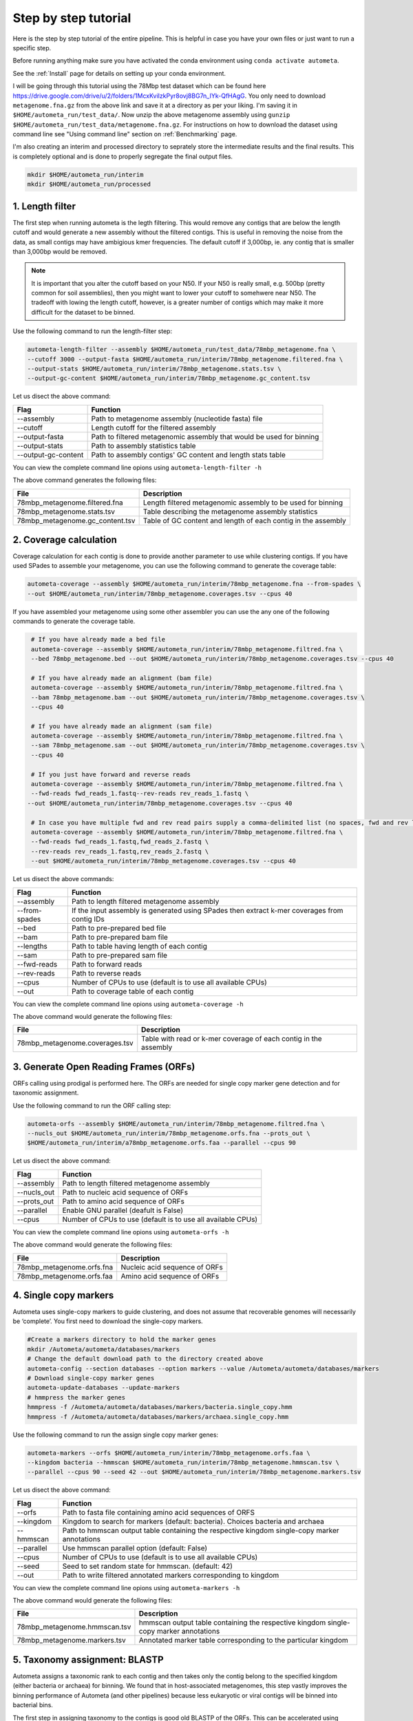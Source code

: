 =====================
Step by step tutorial
=====================

Here is the step by step tutorial of the entire pipeline. This is helpful in case you have your own files or just want to run a specific step.

Before running anything make sure you have activated the conda environment using
``conda activate autometa``.

See the :ref:`Install` page for details on setting up your conda environment.

I will be going through this tutorial using the 78Mbp test dataset which can be found here `<https://drive.google.com/drive/u/2/folders/1McxKviIzkPyr8ovj8BG7n_IYk-QfHAgG>`_. You only need to download ``metagenome.fna.gz`` from the above link and save it at a directory as per your liking. I'm saving it in ``$HOME/autometa_run/test_data/``. Now unzip the above metagenome assembly using ``gunzip $HOME/autometa_run/test_data/metagenome.fna.gz``. For instructions on how to download the dataset using command line see "Using command line" section on :ref:`Benchmarking` page.

I'm also creating an interim and processed directory to seprately store the intermediate results and the final results. This is completely optional and is done to properly segregate the final output files.

.. code-block:: bash

    mkdir $HOME/autometa_run/interim
    mkdir $HOME/autometa_run/processed

1. Length filter
----------------

The first step when running autometa is the legth filtering. This would remove any contigs that are below the length cutoff and would generate a new assembly without the filtered contigs. This is useful in removing the noise from the data, as small contigs may have ambigious kmer frequencies. The default cutoff if 3,000bp, ie. any contig that is smaller than 3,000bp would be removed.

.. note::
    It is important that you alter the cutoff based on your N50. If your N50 is really small, e.g. 500bp (pretty common for soil assemblies), then you might want to lower your cutoff to somehwere near N50. The tradeoff with lowing the length cutoff, however, is a greater number of contigs which may make it more difficult for the dataset to be binned.
    
Use the following command to run the length-filter step:

.. code-block:: bash

    autometa-length-filter --assembly $HOME/autometa_run/test_data/78mbp_metagenome.fna \
    --cutoff 3000 --output-fasta $HOME/autometa_run/interim/78mbp_metagenome.filtered.fna \
    --output-stats $HOME/autometa_run/interim/78mbp_metagenome.stats.tsv \
    --output-gc-content $HOME/autometa_run/interim/78mbp_metagenome.gc_content.tsv

Let us disect the above command:

+---------------------+----------------------------------------------------------------------+
| Flag                |                            Function                                  |
+=====================+======================================================================+
| --assembly          | Path to metagenome assembly (nucleotide fasta) file                  |
+---------------------+----------------------------------------------------------------------+
| --cutoff            | Length cutoff for the filtered assembly                              |
+---------------------+----------------------------------------------------------------------+
| --output-fasta      | Path to filtered metagenomic assembly that would be used for binning |
+---------------------+----------------------------------------------------------------------+
| --output-stats      | Path to assembly statistics table                                    |
+---------------------+----------------------------------------------------------------------+
| --output-gc-content | Path to assembly contigs' GC content and length stats table          |
+---------------------+----------------------------------------------------------------------+

You can view the complete command line opions using ``autometa-length-filter -h``

The above command generates the following files:

+---------------------------------+---------------------------------------------------------------+
| File                            | Description                                                   |
+=================================+===============================================================+
| 78mbp_metagenome.filtered.fna   | Length filtered metagenomic assembly to be used for binning   |
+---------------------------------+---------------------------------------------------------------+
| 78mbp_metagenome.stats.tsv      | Table describing the metagenome assembly statistics           |
+---------------------------------+---------------------------------------------------------------+
| 78mbp_metagenome.gc_content.tsv | Table of GC content and length of each contig in the assembly |
+---------------------------------+---------------------------------------------------------------+


2. Coverage calculation
-----------------------

Coverage calculation for each contig is done to provide another parameter to use while clustering contigs. If you have used SPades to assemble your metagenome, you can use the following command to generate the coverage table:

.. code-block:: bash

    autometa-coverage --assembly $HOME/autometa_run/interim/78mbp_metagenome.fna --from-spades \
    --out $HOME/autometa_run/interim/78mbp_metagenome.coverages.tsv --cpus 40

If you have assembled your metagenome using some other assembler you can use the any one of the following commands to generate the coverage table.

.. code-block:: bash

    # If you have already made a bed file
    autometa-coverage --assembly $HOME/autometa_run/interim/78mbp_metagenome.filtred.fna \ 
    --bed 78mbp_metagenome.bed --out $HOME/autometa_run/interim/78mbp_metagenome.coverages.tsv --cpus 40

    # If you have already made an alignment (bam file)
    autometa-coverage --assembly $HOME/autometa_run/interim/78mbp_metagenome.filtred.fna \ 
    --bam 78mbp_metagenome.bam --out $HOME/autometa_run/interim/78mbp_metagenome.coverages.tsv \
    --cpus 40

    # If you have already made an alignment (sam file)
    autometa-coverage --assembly $HOME/autometa_run/interim/78mbp_metagenome.filtred.fna \ 
    --sam 78mbp_metagenome.sam --out $HOME/autometa_run/interim/78mbp_metagenome.coverages.tsv \
    --cpus 40

    # If you just have forward and reverse reads
    autometa-coverage --assembly $HOME/autometa_run/interim/78mbp_metagenome.filtred.fna \ 
    --fwd-reads fwd_reads_1.fastq--rev-reads rev_reads_1.fastq \
   --out $HOME/autometa_run/interim/78mbp_metagenome.coverages.tsv --cpus 40

    # In case you have multiple fwd and rev read pairs supply a comma-delimited list (no spaces, fwd and rev lists should be in the same order)
    autometa-coverage --assembly $HOME/autometa_run/interim/78mbp_metagenome.filtred.fna \ 
    --fwd-reads fwd_reads_1.fastq,fwd_reads_2.fastq \ 
    --rev-reads rev_reads_1.fastq,rev_reads_2.fastq \
    --out $HOME/autometa_run/interim/78mbp_metagenome.coverages.tsv --cpus 40

Let us disect the above commands:

+---------------+----------------------------------------------------------------------------------------------+
| Flag          | Function                                                                                     |
+===============+==============================================================================================+
| --assembly    | Path to length filtered metagenome assembly                                                  |
+---------------+----------------------------------------------------------------------------------------------+
| --from-spades | If the input assembly is generated using SPades then extract k-mer coverages from contig IDs |
+---------------+----------------------------------------------------------------------------------------------+
| --bed         | Path to pre-prepared bed file                                                                |
+---------------+----------------------------------------------------------------------------------------------+
| --bam         | Path to pre-prepared bam file                                                                |
+---------------+----------------------------------------------------------------------------------------------+
| --lengths     | Path to table having length of each contig                                                   |
+---------------+----------------------------------------------------------------------------------------------+
| --sam         | Path to pre-prepared sam file                                                                |
+---------------+----------------------------------------------------------------------------------------------+
| --fwd-reads   | Path to forward reads                                                                        |
+---------------+----------------------------------------------------------------------------------------------+
| --rev-reads   | Path to reverse reads                                                                        |
+---------------+----------------------------------------------------------------------------------------------+
| --cpus        | Number of CPUs to use (default is to use all available CPUs)                                 |
+---------------+----------------------------------------------------------------------------------------------+
| --out         | Path to coverage table of each contig                                                        |
+---------------+----------------------------------------------------------------------------------------------+

You can view the complete command line opions using ``autometa-coverage -h``

The above command would generate the following files:

+--------------------------------+------------------------------------------------------------------+
| File                           | Description                                                      |
+================================+==================================================================+
| 78mbp_metagenome.coverages.tsv | Table with read or k-mer coverage of each contig in the assembly |
+--------------------------------+------------------------------------------------------------------+

3. Generate Open Reading Frames (ORFs)
--------------------------------------

ORFs calling using prodigal is performed here. The ORFs are needed for single copy marker gene detection and for taxonomic assignment.

Use the following command to run the ORF calling step:

.. code-block:: bash

    autometa-orfs --assembly $HOME/autometa_run/interim/78mbp_metagenome.filtred.fna \
    --nucls_out $HOME/autometa_run/interim/78mbp_metagenome.orfs.fna --prots_out \
    $HOME/autometa_run/interim/a78mbp_metagenome.orfs.faa --parallel --cpus 90

Let us disect the above command:

+-------------+--------------------------------------------------------------+
| Flag        | Function                                                     |
+=============+==============================================================+
| --assembly  | Path to length filtered metagenome assembly                  |
+-------------+--------------------------------------------------------------+
| --nucls_out | Path to nucleic acid sequence of ORFs                        |
+-------------+--------------------------------------------------------------+
| --prots_out | Path to amino acid sequence of ORFs                          |
+-------------+--------------------------------------------------------------+
| --parallel  | Enable GNU parallel (deafult is False)                       |
+-------------+--------------------------------------------------------------+
| --cpus      | Number of CPUs to use (default is to use all available CPUs) |
+-------------+--------------------------------------------------------------+

You can view the complete command line opions using ``autometa-orfs -h``

The above command would generate the following files:

+---------------------------+-------------------------------+
| File                      | Description                   |
+===========================+===============================+
| 78mbp_metagenome.orfs.fna | Nucleic acid sequence of ORFs |
+---------------------------+-------------------------------+
| 78mbp_metagenome.orfs.faa | Amino acid sequence of ORFs   |
+---------------------------+-------------------------------+

4. Single copy markers
----------------------

Autometa uses single-copy markers to guide clustering, and does not assume that recoverable genomes will necessarily be ‘complete’. You first need to download the single-copy markers.

.. code-block:: bash

    #Create a markers directory to hold the marker genes
    mkdir /Autometa/autometa/databases/markers
    # Change the default download path to the directory created above
    autometa-config --section databases --option markers --value /Autometa/autometa/databases/markers
    # Download single-copy marker genes
    autometa-update-databases --update-markers
    # hmmpress the marker genes
    hmmpress -f /Autometa/autometa/databases/markers/bacteria.single_copy.hmm
    hmmpress -f /Autometa/autometa/databases/markers/archaea.single_copy.hmm

Use the following command to run the assign single copy marker genes:

.. code-block:: bash

    autometa-markers --orfs $HOME/autometa_run/interim/78mbp_metagenome.orfs.faa \
    --kingdom bacteria --hmmscan $HOME/autometa_run/interim/78mbp_metagenome.hmmscan.tsv \
    --parallel --cpus 90 --seed 42 --out $HOME/autometa_run/interim/78mbp_metagenome.markers.tsv

Let us disect the above command:

+------------+-----------------------------------------------------------------------------------------------+
| Flag       | Function                                                                                      |
+============+===============================================================================================+
| --orfs     | Path to fasta file containing amino acid sequences of ORFS                                    |
+------------+-----------------------------------------------------------------------------------------------+
| --kingdom  | Kingdom to search for markers (default: bacteria). Choices bacteria and archaea               |
+------------+-----------------------------------------------------------------------------------------------+
| --hmmscan  | Path to hmmscan output table containing the respective kingdom single-copy marker annotations |
+------------+-----------------------------------------------------------------------------------------------+
| --parallel | Use hmmscan parallel option (default: False)                                                  |
+------------+-----------------------------------------------------------------------------------------------+
| --cpus     | Number of CPUs to use (default is to use all available CPUs)                                  |
+------------+-----------------------------------------------------------------------------------------------+
| --seed     | Seed to set random state for hmmscan. (default: 42)                                           |
+------------+-----------------------------------------------------------------------------------------------+
| --out      | Path to write filtered annotated markers corresponding to kingdom                             |
+------------+-----------------------------------------------------------------------------------------------+

You can view the complete command line opions using ``autometa-markers -h``

The above command would generate the following files:

+------------------------------+---------------------------------------------------------------------------------------+
| File                         | Description                                                                           |
+==============================+=======================================================================================+
| 78mbp_metagenome.hmmscan.tsv | hmmscan output table containing the respective kingdom single-copy marker annotations |
+------------------------------+---------------------------------------------------------------------------------------+
| 78mbp_metagenome.markers.tsv | Annotated marker table corresponding to the particular kingdom                        |
+------------------------------+---------------------------------------------------------------------------------------+

5. Taxonomy assignment: BLASTP
------------------------------

Autometa assigns a taxonomic rank to each contig and then takes only the contig belong to the specified kingdom (either bacteria or archaea) for binning. We found that in host-associated metagenomes, this step vastly improves the binning performance of Autometa (and other pipelines) because less eukaryotic or viral contigs will be binned into bacterial bins. 

The first step in assigning taxonomy to the contigs is good old BLASTP of the ORFs. This can be accelerated using `Diamond <https://github.com/bbuchfink/diamond>`_.

Create a diamond formatted database of the NCBI non-redundant (nr) protein database.

.. code-block:: bash

    diamond makedb --in /Autometa/autometa/databases/ncbi/nr --db /Autometa/autometa/databases/ncbi/nr -p 40

Breaking down the above command:

+------+--------------------------------------+
| Flag | Function                             |
+======+======================================+
| --in | Path to nr database                  |
+------+--------------------------------------+
| --db | Path to diamond formated nr database |
+------+--------------------------------------+
| -p   | Number of processors to use          |
+------+--------------------------------------+

Run diamond blastp using the following command:

.. code-block:: bash

    diamond blastp --query $HOME/autometa_run/interim/78mbp_metagenome.orfs.faa \
    --db /Autometa/autometa/databases/ncbi/nr.dmnd --evalue 1e-5 \
    --max-target-seqs 200 --threads 40 --outfmt 6 \
    --out $HOME/autometa_run/interim/78mbp_metagenome.blastp.tsv

Breaking down the above command:

+-------------------+-----------------------------------------------------------------------+
| Flag              | Function                                                              |
+===================+=======================================================================+
| --query           | Path to query sequence. Here, amino acid sequence of ORFs             |
+-------------------+-----------------------------------------------------------------------+
| --db              | Path to diamond formatted nr database                                 |
+-------------------+-----------------------------------------------------------------------+
| --evalue          | Maximum expected value to report an alignment                         |
+-------------------+-----------------------------------------------------------------------+
| --max-target-seqs | Maximum number of target sequences per query to report alignments for |
+-------------------+-----------------------------------------------------------------------+
| --threads         | Number of processors to use                                           |
+-------------------+-----------------------------------------------------------------------+
| --outfmt          | Output format of BLASTP results                                       |
+-------------------+-----------------------------------------------------------------------+
| --out             | Path to BLASTP results                                                |
+-------------------+-----------------------------------------------------------------------+

To see the complete list of acceptable output formats see Diamond `GitHub Wiki <https://github.com/bbuchfink/diamond/wiki/3.-Command-line-options#output-options>`_. A complete list of all command line options for Diamond can be found on its `GitHub Wiki <https://github.com/bbuchfink/diamond/wiki/3.-Command-line-options>`_.

The only output from the above command is blastp output table, 78mbp_metagenome.blastp.tsvin formate 6. Complete description of the output format can be found `here <https://github.com/bbuchfink/diamond/wiki/1.-Tutorial>`_.


The above command would generate the following files:

#. If --split-rank-and-write is specified then it will split contigs by provided canonical-rank column then write a file corresponding that rank. Eg. Bacteria.fasta, Archaea.fasta, etc for superkingdom.

6. Taxonomy assignment: LCA
---------------------------

The second step in taxon assignment is finding out the lowest common ancestor (LCA). This step uses the blastp results generated in the previous step to generate a table having the LCA of each ORF.

Use the following command to run the LCA:

.. code-block:: bash

    autometa-taxonomy-lca --blast $HOME/autometa_run/interim/78mbp_metagenome.blastp.tsv \
    --dbdir /Autometa/autometa/databases/ncbi/ \
    --output $HOME/autometa_run/interim/78mbp_metagenome.lca.tsv

Let us disect the above command:

+----------+-----------------------------------------+
| Flag     | Function                                |
+==========+=========================================+
| --blast  | Path to diamond balstp output           |
+----------+-----------------------------------------+
| --dbdir  | Path to directory having ncbi databases |
+----------+-----------------------------------------+
| --output | Path to write LCA results               |
+----------+-----------------------------------------+

You can view the complete command line opions using ``autometa-taxonomy-lca -h``

The above command would generate a table (``78mbp_metagenome.lca.tsv``) having the name, rank and taxid of the LCA for each ORF.

7. Taxonomy assignment: Majority vote
-------------------------------------

The next step in taxone assignment is doing a majority vote to decide the taxonomy of each contig. A vote system helps in minimizing the effect of horizontal gene transfer (HGT) as even if some ORFs on the contig are divergent there will be other that belong to the organism, thus preventing a complete misclassification of HGT contigs.

You can run the majority vote step using the following command:

.. code-block:: bash

    autometa-taxonomy-majority-vote --lca $HOME/autometa_run/interim/78mbp_metagenome.lca.tsv \
    --output $HOME/autometa_run/interim/78mbp_metagenome.votes.tsv \
    --dbdir /Autometa/autometa/databases/ncbi/

Let us disect the above command:

+----------+-----------------------------------+
| Flag     | Function                          |
+==========+===================================+
| --lca    | Path to LCA table                 |
+----------+-----------------------------------+
| --output | Path to write majority vote table |
+----------+-----------------------------------+
| --dbdir  | Path to ncbi database directory   |
+----------+-----------------------------------+

You can view the complete command line opions using ``autometa-taxonomy-majority-vote -h``

The above command would generate a table (``78mbp_metagenome.votes.tsv``) having the taxid of each contig identified as per majority vote.

8. Taxonomy assignment: Split kingdoms
--------------------------------------

In this final step of taxon assignment we use the voted taxid of each contig to split the contigs in different kingdoms and write them as per the provided canonical rank.

.. code-block:: bash

    autometa-taxonomy --input $HOME/autometa_run/interim/78mbp_metagenome.votes.tsv \
    --output $HOME/autometa_run/interim/ \
    --assembly $HOME/autometa_run/interim/78mbp_metagenome.filtered.fna \
    --prefix 78mbp_metagenome --split-rank-and-write superkingdom \
    --ncbi /Autometa/autometa/databases/ncbi/

Let us disect the above command:

+------------------------+--------------------------------------------------------------------------------+
| Flag                   | Function                                                                       |
+========================+================================================================================+
| --input                | Path to voted taxids table                                                     |
+------------------------+--------------------------------------------------------------------------------+
| --output               | Directory to output fasta files of split canonical ranks and taxonomy.tsv      |
+------------------------+--------------------------------------------------------------------------------+
| --assembly             | Path to filtered metagenome assembly                                           |
+------------------------+--------------------------------------------------------------------------------+
| --prefix               | prefix to use for each file written                                            |
+------------------------+--------------------------------------------------------------------------------+
| --split-rank-and-write | Split contigs by provided canonical-rank column then write to output directory |
+------------------------+--------------------------------------------------------------------------------+
| --ncbi                 | Path to ncbi database directory                                                |
+------------------------+--------------------------------------------------------------------------------+

Other opetions available for ``--split-rank-and-write`` are phylum,class,order,family,genus and species

You can view the complete command line opions using ``autometa-taxonomy -h``

+-----------------------------------+------------------------------------------------------------------------------------------+
| File                              | Description                                                                              |
+===================================+==========================================================================================+
| 78mbp_metagenome.taxonomy.tsv     | Table with taxonomic classification of each contig                                       |
+-----------------------------------+------------------------------------------------------------------------------------------+
| 78mbp_metagenome.bacteria.fna     | Fasta file having the nucleic acid sequence of all bacterial contigs                     |
+-----------------------------------+------------------------------------------------------------------------------------------+
| 78mbp_metagenome.unclassified.fna | Fasta file having the nucleic acid sequence of all contigs unclassified at kingdom level |
+-----------------------------------+------------------------------------------------------------------------------------------+

In my case there are no non-bacterial contigs. For your dataset, ``autometa-taxonomy`` will produce other fasta files, for example Eukaryota.fasta and Viruses.fasta.

9. K-mer counting
-----------------

A k-mer (`ref <https://bioinfologics.github.io/post/2018/09/17/k-mer-counting-part-i-introduction/>`_) is just a sequence of k characters in a string (or nucleotides in a DNA sequence). It is known that contigs that belong to the same genome have similar k-mer composition. Here, we make use of the ``78mbp_metagenome.bacteria.fna`` generated in the previous step as this had only bacterial contigs without any known contamination.

This step does the following:

#. Create a  k-mer matrix of k^4/2 dimensions using the specified k-mer frequency (default is k-mer of size 5 bp). k-mer size can be altered using the ``--size`` flag
#. Normaization of the k-mer matrix (default embedding method is am_clr). Normalization method can be altered using ``--norm-method`` flag
#. Reduce the dimensions of k-mer frequencies using principle component analysis (PCA). Default PCA dimensions are 50. This can be altered using the ``--pca-dimensions`` flag 
#. Embedding the PCA dimensions into two dimensions (default embedding method is BH-tSNE) to allow the ease of visualization and manual binning of the contigs (see `ViZBin <https://microbiomejournal.biomedcentral.com/articles/10.1186/s40168-014-0066-1>`_ paper). . Embedding method can be altered using ``--embedding-method`` flag

Use the following command to run the k-mer counting step:

.. code-block:: bash

    autometa-kmers --fasta $HOME/autometa_run/interim/78mbp_metagenome.bacteria.fna \
    --kmers $HOME/autometa_run/interim/78mbp_metagenome.bacteria.kmers.tsv --size 5 \
    --norm-output $HOME/autometa_run/interim/78mbp_metagenome.bacteria.kmers.normalized.tsv \
    --norm-method am_clr --pca-dimensions 50 \
    --embedding-output $HOME/autometa_run/processed/78mbp_metagenome.bacteria.kmers.embedded.tsv \
    --embedding-method bhsne --cpus 40 --seed 42

If you noticed I stored the ``78mbp_metagenome.bacteria.kmers.embedded.tsv`` file in the ``processed`` directory as no further analysis is required on the final.

..note::
    In case you put ``--pca-dimensions`` as zero then autometa will skip PCA.

Let us disect the above command:

+--------------------+--------------------------------------------------------------------------------------------------------------------------+
| Flag               | Function                                                                                                                 |
+====================+==========================================================================================================================+
| --fasta            | Path to the fasta file having only bacterial contigs                                                                     |
+--------------------+--------------------------------------------------------------------------------------------------------------------------+
| --kmers            | Path to k-mer frequency table                                                                                            |
+--------------------+--------------------------------------------------------------------------------------------------------------------------+
| --size             | k-mer size in bp (default 5bp)                                                                                           |
+--------------------+--------------------------------------------------------------------------------------------------------------------------+
| --norm-output      | Path to normalized k-mer table                                                                                           |
+--------------------+--------------------------------------------------------------------------------------------------------------------------+
| --norm-method      | Normalization method to transform kmer counts prior to PCA and embedding (default am_clr). Choices : ilr, clr and am_clr |
+--------------------+--------------------------------------------------------------------------------------------------------------------------+
| --pca-dimensions   | Number of dimensions to reduce to PCA feature space after normalization and prior to embedding (default: 50)             |
+--------------------+--------------------------------------------------------------------------------------------------------------------------+
| --embedding-output | Path to embedded k-mer table                                                                                             |
+--------------------+--------------------------------------------------------------------------------------------------------------------------+
| --embedding-method | Embedding method to reduce the k-mer frequencies. Choices: shsne, bhsne, umap.                                           |
+--------------------+--------------------------------------------------------------------------------------------------------------------------+
| --cpus             | Number of CPUs to use (default is to use all available CPUs)                                                             |
+--------------------+--------------------------------------------------------------------------------------------------------------------------+
| --seed             | Set random seed for dimension reduction determinism (default 42). Useful in replicating the results                      |
+--------------------+--------------------------------------------------------------------------------------------------------------------------+

You can view the complete command line opions using ``autometa-kmers -h``

In the above command k-mer normalization is being done using Autometa's implementation of center
log-ratio transform (am_clr). Other available normalization methods are isometric log-ratio transform (ilr, scikit-bio implementation) and center log-ratio transform (clr, scikit-bio implementation)

In the above command k-mer embedding is being done using Barnes-Hut Stochastic Neighbor Embedding (BH-tSNE). Other embedding methods that are available are Uniform Manifold Approximation and Projection (UMAP) and SKSNE (BH-tSNE is the default). bhsne and sksne are two different implementations of BH-tSNE from tsne and scikit-learn respectively, that appear to give very different results. We recommend using the former.

The above command generates the following files:

+---------------------------------------+--------------------------------------------------------+
| File                                  | Description                                            |
+=======================================+========================================================+
| 78mbp_metagenome.bacteria.kmers.tsv            | Table with raw k-mer frequencies of each contig        |
+---------------------------------------+--------------------------------------------------------+
| 78mbp_metagenome.bacteria.kmers.normalized.tsv | Table with normalized k-mer frequencies of each contig |
+---------------------------------------+--------------------------------------------------------+
| 78mbp_metagenome.bacteria.kmers.embedded.tsv   | Table with embedded k-mer frequencies of each contig   |
+---------------------------------------+--------------------------------------------------------+

10. Binning
----------

This is the step where contigs are binned into genomes. Autometa assesses clusters by examining both their completeness (number of expected single copy markers) and purity (number of single copy markers that are unique in the cluster). If we supply a taxonomy table, then that is also used to help with clustering. Otherwise, Autometa clusters solely on 5-mer frequency and coverage. 

This step does the following:

#. Find single-copy marker genes in the input contigs with HMMER
#. Cluster contigs based on BH-tSNE coordinates (or any other embedding method that you have used), coverage and (optionally) taxonomy
#. Accept clusters that are estimated to be over 20% complete and 95% pure based on single-copy marker genes. These are default papameteres and can be altered to suit your needs. Completeness can be altered using the ``--completeness`` flag and purity using the ``--purity`` flag
#. Unclustered contigs leftover will be re-clustered until no more acceptable clusters are yielded

If you include a taxonomy table Autometa will attempt to further partition the data based on ascending taxonomic specificity (i.e. in the order phylum, class, order, family, genus, species) when clustering unclustered contigs from a previous attempt. We found that this is mainly useful if you have a highly complex metagenome (lots of species), or you have several related species at similar coverage level.

Use the following command to run the binning:

.. code-block:: bash

    autometa-binning --kmers $HOME/autometa_run/interim/78mbp_metagenome.bacteria.kmers.normalized.tsv \
    --coverages $HOME/autometa_run/interim/78mbp_metagenome.coverages.tsv \
    --gc-content $HOME/autometa_run/interim/78mbp_metagenome.gc_content.tsv \
    --markers $HOME/autometa_run/interim/78mbp_metagenome.markers.tsv \
    --embedded-kmers $HOME/autometa_run/interim/78mbp_metagenome.bacteria.kmers.embedded.tsv \
    --clustering-method dbscan --completeness 20 --purity 90 --cov-stddev-limit 25 \
    --gc-stddev-limit 5 --taxonomy $HOME/autometa_run/interim/78mbp_metagenome.taxonomy.tsv \
    --output-binning $HOME/autometa_run/processed/78mbp_metagenome.binning.tsv \
    --output-main $HOME/autometa_run/processed/78mbp_metagenome.main.tsv \
    --starting-rank superkingdom --domain bacteria 

Since these are the final binning results we store them in the ``processed`` directory.

Let us disect the above command:

+---------------------+-----------------------------------------------------------------------------------------+
| Flag                | Function                                                                                |
+=====================+=========================================================================================+
| --kmers             | Path to normalized k-mer frequencies table                                              |
+---------------------+-----------------------------------------------------------------------------------------+
| --coverages         | Path to metagenome coverages table                                                      |
+---------------------+-----------------------------------------------------------------------------------------+
| --gc-content        | Path to metagenome GC contents table                                                    |
+---------------------+-----------------------------------------------------------------------------------------+
| --markers           | Path to Autometa annotated markers table                                                |
+---------------------+-----------------------------------------------------------------------------------------+
| --embedded-kmers    | Path to provide embedded k-mer frequencies table                                        |
+---------------------+-----------------------------------------------------------------------------------------+
| --clustering-method | Clustering algorithm to use for recursive binning. Choices dbscan (default) and hdbscan |
+---------------------+-----------------------------------------------------------------------------------------+
| --completeness      | completeness cutoff to retain cluster (default 20)                                      |
+---------------------+-----------------------------------------------------------------------------------------+
| --purity            | purity cutoff to retain cluster (default 95)                                            |
+---------------------+-----------------------------------------------------------------------------------------+
| --cov-stddev-limit  | coverage standard deviation limit to retain cluster (default 25)                        |
+---------------------+-----------------------------------------------------------------------------------------+
| --gc-stddev-limit   | GC content standard deviation limit to retain cluster (default 5)                       |
+---------------------+-----------------------------------------------------------------------------------------+
| --taxonomy          | Path to Autometa assigned taxonomies table                                              |
+---------------------+-----------------------------------------------------------------------------------------+
| --output-binning    | Path to write Autometa binning results                                                  |
+---------------------+-----------------------------------------------------------------------------------------+
| --output-main       | Path to write Autometa main table                                                       |
+---------------------+-----------------------------------------------------------------------------------------+
| --starting-rank     | Canonical rank at which to begin subsetting taxonomy (default: superkingdom)            |
+---------------------+-----------------------------------------------------------------------------------------+
| --domain            | Kingdom to consider. Choices bacteria (default) and archaea                             |
+---------------------+-----------------------------------------------------------------------------------------+

There are two binning algorithms to chose from Density-Based Spatial Clustering of Applications with Noise (DBSCAN) and Hierarchical Density-Based Spatial Clustering of Applications with Noise (HDBSCAN). The default is DBSCAN.

You can view the complete command line opions using ``autometa-binning -h``

The above command would generates the following files:

#. ``78mbp_metagenome.binning.tsv`` which contains has the final binning results along with a few more meterics regarding each cluster (or bin).
#. ``78mbp_metagenome.main.tsv`` wich can be considered a kind of final binning summary file. This has the same resulst as ``78mbp_metagenome.binning.tsv`` but with additional metrics including the taxonomic classification, dimension-reduced coordinates, coverage and length of each contig, etc.

Since the above two files are so important the following table describes what each column in the table actually mean. We'll start with the columns present in ``78mbp_metagenome.binning.tsv`` and then describe the additional columns that are preseny in ``78mbp_metagenome.main.tsv``.

+-------------------+---------------------------------------------------------------------------------------------------------------------+
| Column            | Description                                                                                                         |
+===================+=====================================================================================================================+
| Contig            | Name of the contig in the input fasta file                                                                          |
+-------------------+---------------------------------------------------------------------------------------------------------------------+
| Cluster           | Cluster assigned by autometa to the contig                                                                          |
+-------------------+---------------------------------------------------------------------------------------------------------------------+
| Completeness      | Estimated completeness of the cluster, based on single-copy marker genes                                            |
+-------------------+---------------------------------------------------------------------------------------------------------------------+
| Purity            | Estimated purity of the cluster, based on the number of single-copy marker genes that are duplicated in the cluster |
+-------------------+---------------------------------------------------------------------------------------------------------------------+
| coverage_stddev   | Coverage standard deviation of the cluster                                                                          |
+-------------------+---------------------------------------------------------------------------------------------------------------------+
| gc_content_stddev | GC content standard deviation of the cluster                                                                        |
+-------------------+---------------------------------------------------------------------------------------------------------------------+

Description of additional columns in ``78mbp_metagenome.main.tsv``:

+--------------+-------------------------------------------------+
| Column       | Description                                     |
+==============+=================================================+
| Coverage     | Estimated coverage of the contig                |
+--------------+-------------------------------------------------+
| gc_content   | Estimated GC content of the contig              |
+--------------+-------------------------------------------------+
| Length       | Estimated length of the contig                  |
+--------------+-------------------------------------------------+
| Species      | Assigned taxonomic species for the contig       |
+--------------+-------------------------------------------------+
| Genus        | Assigned taxonomic genus for the contig         |
+--------------+-------------------------------------------------+
| Family       | Assigned taxonomic family for the contig        |
+--------------+-------------------------------------------------+
| Order        | Assigned taxonomic order for the contig         |
+--------------+-------------------------------------------------+
| Class        | Assigned taxonomic class for the contig         |
+--------------+-------------------------------------------------+
| Phylum       | Assigned taxonomic phylum for the contig        |
+--------------+-------------------------------------------------+
| Superkingdom | Assigned taxonomic superkingdom for the contig  |
+--------------+-------------------------------------------------+
| taxid        | Assigned NCBI taxonomy ID number for the contig |
+--------------+-------------------------------------------------+
| x_1          | The first coordinate after dimension reduction  |
+--------------+-------------------------------------------------+
| x_2          | The second coordinate after dimension reduction |
+--------------+-------------------------------------------------+

You can now move on to improving your clusters using the unclustered recruitment using supervised machine learning or analyze/ examine your results

11. Unclustered recruitment (Optional)
--------------------------------------

Supervised machine learning is used to classify the unclustered contigs to the bins that we have produced. This steop is optional and the results should be verified (see Note below) before going ahead with it.

.. note::
    The machine learning step has been seen to pick up contigs that not necessary belong to the genome. Careful inscpection of coverage and taxonomy should be done before you go ahead and use results from this step.

Use the following command to run the unclustered recruitment step:

.. code-block:: bash

    autometa-unclustered-recruitment \
    --kmers $HOME/autometa_run/interim/78mbp_metagenome.bacteria.kmers.normalized.tsv \
    --coverage $HOME/autometa_run/interim/78mbp_metagenome.coverages.tsv \
    --binning $HOME/autometa_run/interim/78mbp_metagenome.binning.tsv \
    --markers $HOME/autometa_run/interim/78mbp_metagenome.markers.tsv \
    --taxonomy $HOME/autometa_run/interim/78mbp_metagenome.taxonomy.tsv \
    --output-binning $HOME/autometa_run/processed/78mbp_metagenome.recruitment.tsv \
    --output-main $HOME/autometa_run/processed/78mbp_metagenome.recruitment.main.tsv \
    --classifier decision_tree --seed 42

Since these are the final binning results we store them in the ``processed`` directory.

Let us disect the above command:

+------------------+-------------------------------------------------------------------------------------------------+
| Flag             | Function                                                                                        |
+==================+=================================================================================================+
| --kmers          | Path to normalized k-mer frequencies table                                                      |
+------------------+-------------------------------------------------------------------------------------------------+
| --coverages      | Path to metagenome coverages table                                                              |
+------------------+-------------------------------------------------------------------------------------------------+
| --binning        | Path to genome bin assignments                                                                  |
+------------------+-------------------------------------------------------------------------------------------------+
| --markers        | Path to Autometa annotated markers table                                                        |
+------------------+-------------------------------------------------------------------------------------------------+
| --taxonomy       | Path to Autometa assigned taxonomies table                                                      |
+------------------+-------------------------------------------------------------------------------------------------+
| --output-binning | Path to output unclustered recruitment table                                                    |
+------------------+-------------------------------------------------------------------------------------------------+
| --output-main    | Path to write Autometa main table                                                               |
+------------------+-------------------------------------------------------------------------------------------------+
| --classifier     | classifier to use for recruitment of contigs. Choices decision_tree (default) and random_forest |
+------------------+-------------------------------------------------------------------------------------------------+
| --seed           | Seed to use for RandomState when initializing classifiers                                       |
+------------------+-------------------------------------------------------------------------------------------------+

You can view the complete command line opions using ``autometa-unclustered-recruitment -h``

The above command would generate ``78mbp_metagenome.recruitment.tsv`` and ``78mbp_metagenome.recruitment.main.tsv``.

``78mbp_metagenome.recruitment.tsv`` represents the complete input matrix required to run ``autometa-unclustered-recruitment``. ``autometa-unclustered-recruitment`` take as input a matrix of features (unclustered contigs with their respective annotations) and output predictions of targets or target classes (in our case already recovered bins). Encoding the taxonomic ranks into this matrix is an input format required by the classification algorithms. In this case it is a “one-hot encoding” or a presence/absence matrix where each column is a canonical taxonomic rank and its respective value for each row represents its presence or absence. Presence and absence are denoted with 1 and 0, respectively. Hence ‘one-hot’ encoding being an encoding of presence and absence of the respective annotation type. In our case taxonomic designation.

Running modules
---------------

Many of the Autometa modules may be run standalone.

Simply pass in the ``-m`` flag when calling a script to signify to python you are
running an Autometa *module*.

I.e. ``python -m autometa.common.kmers -h``

Running functions
-----------------

Many of the Autometa functions may be run standalone as well. It is same as importing any other python
function.

.. code-block:: python

    from autometa.common.external import samtools

    samtools.sort(sam=<path/to/sam/file>, out=<path/to/output/file>, nproc=4)

